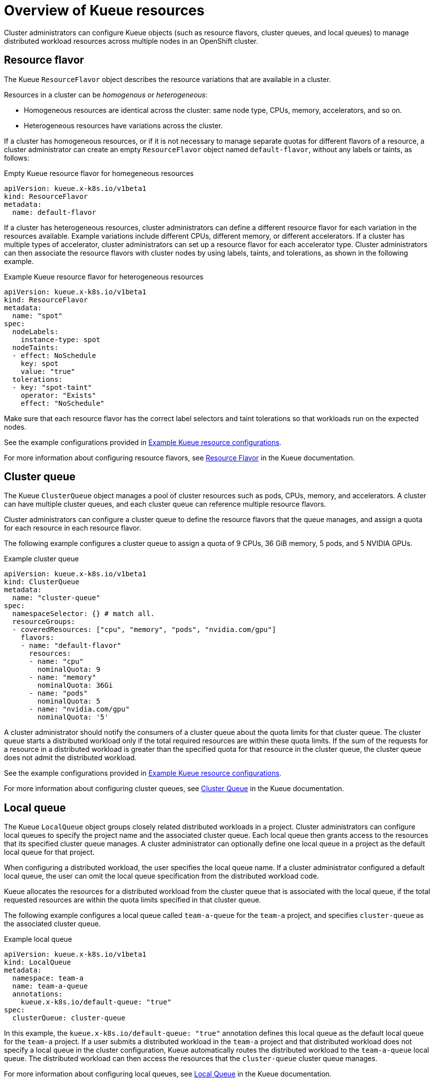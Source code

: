 :_module-type: CONCEPT

[id='overview-of-kueue-resources_{context}']
= Overview of Kueue resources

[role='_abstract']
Cluster administrators can configure Kueue objects (such as resource flavors, cluster queues, and local queues) to manage distributed workload resources across multiple nodes in an OpenShift cluster.

ifndef::upstream[]
ifdef::self-managed[]
[NOTE]
====
In {productname-short} {vernum}, {org-name} does not support shared cohorts.
====
endif::[]
ifdef::cloud-service[]
[NOTE]
====
In {productname-short}, {org-name} does not support shared cohorts.
====
endif::[]
endif::[]


== Resource flavor
The Kueue `ResourceFlavor` object describes the resource variations that are available in a cluster. 

Resources in a cluster can be _homogenous_ or _heterogeneous_:

* Homogeneous resources are identical across the cluster: same node type, CPUs, memory, accelerators, and so on.
* Heterogeneous resources have variations across the cluster.

If a cluster has homogeneous resources, or if it is not necessary to manage separate quotas for different flavors of a resource, a cluster administrator can create an empty `ResourceFlavor` object named `default-flavor`, without any labels or taints, as follows:

.Empty Kueue resource flavor for homegeneous resources
[source,bash]
----
apiVersion: kueue.x-k8s.io/v1beta1
kind: ResourceFlavor
metadata:
  name: default-flavor
----

If a cluster has heterogeneous resources, cluster administrators can define a different resource flavor for each variation in the resources available. 
Example variations include different CPUs, different memory, or different accelerators.
If a cluster has multiple types of accelerator, cluster administrators can set up a resource flavor for each accelerator type.
Cluster administrators can then associate the resource flavors with cluster nodes by using labels, taints, and tolerations, as shown in the following example.

.Example Kueue resource flavor for heterogeneous resources
[source,bash]
----
apiVersion: kueue.x-k8s.io/v1beta1
kind: ResourceFlavor
metadata:
  name: "spot"
spec:
  nodeLabels:
    instance-type: spot
  nodeTaints:
  - effect: NoSchedule
    key: spot
    value: "true"
  tolerations:
  - key: "spot-taint"
    operator: "Exists"
    effect: "NoSchedule"

----

Make sure that each resource flavor has the correct label selectors and taint tolerations so that workloads run on the expected nodes.

ifndef::upstream[]
See the example configurations provided in link:{rhoaidocshome}{default-format-url}/managing_openshift_ai/managing-distributed-workloads_managing-rhoai#ref-example-kueue-resource-configurations_managing-rhoai[Example Kueue resource configurations].
endif::[]
ifdef::upstream[]
See the example configurations provided in link:{odhdocshome}/managing-odh/#ref-example-kueue-resource-configurations_managing-odh[Example Kueue resource configurations].
endif::[]

For more information about configuring resource flavors, see link:https://kueue.sigs.k8s.io/docs/concepts/resource_flavor/[Resource Flavor] in the Kueue documentation.


== Cluster queue

The Kueue `ClusterQueue` object manages a pool of cluster resources such as pods, CPUs, memory, and accelerators. 
A cluster can have multiple cluster queues, and each cluster queue can reference multiple resource flavors.

Cluster administrators can configure a cluster queue to define the resource flavors that the queue manages, and assign a quota for each resource in each resource flavor.

// ENG-12318: Commenting out references to fair sharing for now
// When fair sharing is supported, uncomment the following line
//Cluster administrators can also configure usage limits and queueing strategies to apply fair sharing rules across multiple cluster queues in a cluster.
 
The following example configures a cluster queue to assign a quota of 9 CPUs, 36 GiB memory, 5 pods, and 5 NVIDIA GPUs.

.Example cluster queue
[source,bash]
----
apiVersion: kueue.x-k8s.io/v1beta1
kind: ClusterQueue
metadata:
  name: "cluster-queue"
spec:
  namespaceSelector: {} # match all.
  resourceGroups:
  - coveredResources: ["cpu", "memory", "pods", "nvidia.com/gpu"]
    flavors:
    - name: "default-flavor"
      resources:
      - name: "cpu"
        nominalQuota: 9
      - name: "memory"
        nominalQuota: 36Gi
      - name: "pods"
        nominalQuota: 5
      - name: "nvidia.com/gpu"
        nominalQuota: '5'
----

A cluster administrator should notify the consumers of a cluster queue about the quota limits for that cluster queue.
The cluster queue starts a distributed workload only if the total required resources are within these quota limits. 
If the sum of the requests for a resource in a distributed workload is greater than the specified quota for that resource in the cluster queue, the cluster queue does not admit the distributed workload.

ifndef::upstream[]
See the example configurations provided in link:{rhoaidocshome}{default-format-url}/managing_openshift_ai/managing-distributed-workloads_managing-rhoai#ref-example-kueue-resource-configurations_managing-rhoai[Example Kueue resource configurations].
endif::[]
ifdef::upstream[]
See the example configurations provided in link:{odhdocshome}/managing-odh/#ref-example-kueue-resource-configurations_managing-odh[Example Kueue resource configurations].
endif::[]

For more information about configuring cluster queues, see link:https://kueue.sigs.k8s.io/docs/concepts/cluster_queue/[Cluster Queue] in the Kueue documentation.


== Local queue

The Kueue `LocalQueue` object groups closely related distributed workloads in a project.
Cluster administrators can configure local queues to specify the project name and the associated cluster queue.
Each local queue then grants access to the resources that its specified cluster queue manages.
A cluster administrator can optionally define one local queue in a project as the default local queue for that project.

When configuring a distributed workload, the user specifies the local queue name.
If a cluster administrator configured a default local queue, the user can omit the local queue specification from the distributed workload code.

Kueue allocates the resources for a distributed workload from the cluster queue that is associated with the local queue, if the total requested resources are within the quota limits specified in that cluster queue.

The following example configures a local queue called `team-a-queue` for the `team-a` project, and specifies `cluster-queue` as the associated cluster queue.

.Example local queue
[source,bash]
----
apiVersion: kueue.x-k8s.io/v1beta1
kind: LocalQueue
metadata:
  namespace: team-a 
  name: team-a-queue
  annotations:
    kueue.x-k8s.io/default-queue: "true"
spec:
  clusterQueue: cluster-queue

----

In this example, the `kueue.x-k8s.io/default-queue: "true"` annotation defines this local queue as the default local queue for the `team-a` project.
If a user submits a distributed workload in the `team-a` project and that distributed workload does not specify a local queue in the cluster configuration, Kueue automatically routes the distributed workload to the `team-a-queue` local queue.
The distributed workload can then access the resources that the `cluster-queue` cluster queue manages.

For more information about configuring local queues, see link:https://kueue.sigs.k8s.io/docs/concepts/local_queue/[Local Queue] in the Kueue documentation.

////
[role="_additional-resources"]
.Additional resources
* link:https://url/[link text]
////
